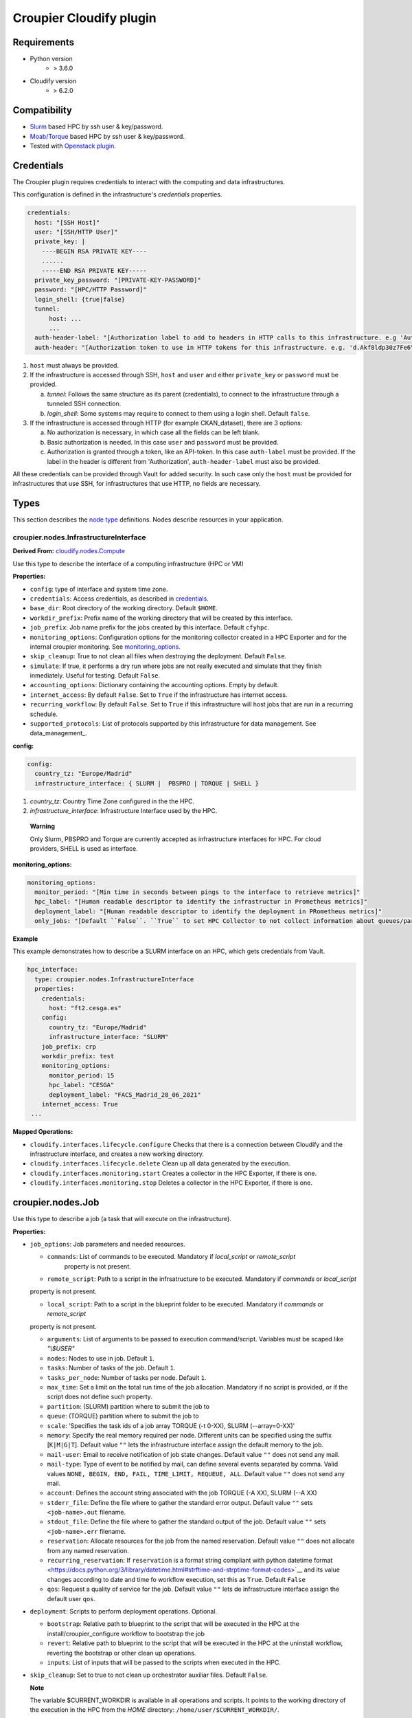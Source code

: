 ..
  |Copyright (c) 2019 Atos Spain SA. All rights reserved.
  |
  |This file is part of Croupier.
  |
  |Croupier is free software: you can redistribute it and/or modify it
  |under the terms of the Apache License, Version 2.0 (the License) License.
  |
  |THE SOFTWARE IS PROVIDED “AS IS”, WITHOUT ANY WARRANTY OF ANY KIND, EXPRESS OR
  |IMPLIED, INCLUDING BUT NOT LIMITED TO THE WARRANTIES OF MERCHANTABILITY,
  |FITNESS FOR A PARTICULAR PURPOSE AND NONINFRINGEMENT, IN NO EVENT SHALL THE
  |AUTHORS OR COPYRIGHT HOLDERS BE LIABLE FOR ANY CLAIM, DAMAGES OR OTHER
  |LIABILITY, WHETHER IN ACTION OF CONTRACT, TORT OR OTHERWISE, ARISING FROM, OUT
  |OF OR IN CONNECTION WITH THE SOFTWARE OR THE USE OR OTHER DEALINGS IN THE
  |SOFTWARE.
  |
  |See README file for full disclaimer information and LICENSE file for full
  |license information in the project root.
  |
  |@author: Javier Carnero
  |         Atos Research & Innovation, Atos Spain S.A.
  |         e-mail: javier.carnero@atos.net
  |
  |plugin.rst


========================
Croupier Cloudify plugin
========================

.. _requirements:

Requirements
-------------------

- Python version
   - > 3.6.0

- Cloudify version
   - > 6.2.0

.. _compatibility:

Compatibility
-------------

- `Slurm <https://slurm.schedmd.com/>`__ based HPC by ssh user & key/password.

- `Moab/Torque <http://www.adaptivecomputing.com/products/open-source/torque>`__ based HPC by ssh user & key/password.

- Tested with `Openstack plugin
  <https://docs.cloudify.co/4.5.5/working_with/official_plugins/openstack>`__.

.. _configuration:

Credentials
------------------------

The Croupier plugin requires credentials to interact with the computing and data
infrastructures.

This configuration is defined in the infrastructure's
*credentials* properties.

.. _credentials:

.. code:: yaml

  credentials:
    host: "[SSH Host]"
    user: "[SSH/HTTP User]"
    private_key: |
      ----BEGIN RSA PRIVATE KEY----
      ......
      -----END RSA PRIVATE KEY-----
    private_key_password: "[PRIVATE-KEY-PASSWORD]"
    password: "[HPC/HTTP Password]"
    login_shell: {true|false}
    tunnel:
        host: ...
        ...
    auth-header-label: "[Authorization label to add to headers in HTTP calls to this infrastructure. e.g 'Authorization']"
    auth-header: "[Authorization token to use in HTTP tokens for this infrastructure. e.g. 'd.Akf8ldp30z7Fe6Y9']"

1. ``host`` must always be provided.

2. If the infrastructure is accessed through SSH, ``host`` and ``user`` and either ``private_key`` or ``password``
   must be provided.

   a. *tunnel*: Follows the same structure as its parent (credentials), to connect to the infrastructure through a tunneled SSH connection.

   b. *login_shell*: Some systems may require to connect to them using a login shell. Default ``false``.

3. If the infrastructure is accessed through HTTP (for example CKAN_dataset), there are 3 options:

   a. No authorization is necessary, in which case all the fields can be left blank.

   b. Basic authorization is needed. In this case ``user`` and ``password`` must be provided.

   c. Authorization is granted through a token, like an API-token. In this case ``auth-label`` must be provided.
      If the label in the header is different from 'Authorization', ``auth-header-label`` must also be provided.

All these credentials can be provided through Vault for added security. In such case only the ``host`` must be provided
for infrastructures that use SSH, for infrastructures that use HTTP, no fields are necessary.


.. _types:

Types
-------------------------------

This section describes the `node
type <http://docs.getcloudify.org/6.2.0/blueprints/spec-node-types/>`__
definitions. Nodes describe resources in your application.

.. _croupier_nodes_interface:

croupier.nodes.InfrastructureInterface
========================================

**Derived From:**
`cloudify.nodes.Compute
<http://docs.getcloudify.org/4.1.0/blueprints/built-in-types/>`__

Use this type to describe the interface of a computing infrastructure
(HPC or VM)

**Properties:**

-  ``config``: type of interface and system time zone.

-  ``credentials``: Access credentials, as described in credentials_.

-  ``base_dir``: Root directory of the working directory. Default ``$HOME``.

-  ``workdir_prefix``: Prefix name of the working directory that will be
   created by this interface.

-  ``job_prefix``: Job name prefix for the jobs created by this
   interface. Default ``cfyhpc``.

-  ``monitoring_options``: Configuration options for the monitoring collector created in a HPC Exporter and for the
   internal croupier monitoring. See monitoring_options_.

-  ``skip_cleanup``: True to not clean all files when destroying the
   deployment. Default ``False``.

-  ``simulate``: If true, it performs a dry run where jobs are not really
   executed and simulate that they finish inmediately. Useful for testing.
   Default ``False``.

- ``accounting_options``: Dictionary containing the accounting options. Empty by default.

- ``internet_access``: By default ``False``. Set to ``True`` if the infrastructure has internet access.

- ``recurring_workflow``: By default ``False``. Set to ``True`` if this infrastructure will host jobs that are run
  in a recurring schedule.

- ``supported_protocols``: List of protocols supported by this infrastructure for data management. See data_management_.


.. _config:

**config:**

.. code:: yaml

  config:
    country_tz: "Europe/Madrid"
    infrastructure_interface: { SLURM |  PBSPRO | TORQUE | SHELL }

1. *country_tz*: Country Time Zone configured in the the HPC.

2. *infrastructure_interface*: Infrastructure Interface used by the HPC.

..

   **Warning**

   Only Slurm, PBSPRO and Torque are currently accepted as infrastructure interfaces
   for HPC.
   For cloud providers, SHELL is used as interface.

.. _monitoring_options:

**monitoring_options:**

.. code:: yaml

  monitoring_options:
    monitor_period: "[Min time in seconds between pings to the interface to retrieve metrics]"
    hpc_label: "[Human readable descriptor to identify the infrastructur in Prometheus metrics]"
    deployment_label: "[Human readable descriptor to identify the deployment in PRometheus metrics]"
    only_jobs: "[Default ``False``. ``True`` to set HPC Collector to not collect information about queues/partitions]"
    

**Example**

This example demonstrates how to describe a SLURM interface on an HPC, which gets credentials from Vault.

.. code:: yaml

  hpc_interface:
    type: croupier.nodes.InfrastructureInterface
    properties:
      credentials:
        host: "ft2.cesga.es"
      config:
        country_tz: "Europe/Madrid"
        infrastructure_interface: "SLURM"
      job_prefix: crp
      workdir_prefix: test
      monitoring_options:
        monitor_period: 15
        hpc_label: "CESGA"
        deployment_label: "FACS_Madrid_28_06_2021"
      internet_access: True
   ...

**Mapped Operations:**

-  ``cloudify.interfaces.lifecycle.configure`` Checks that there is a
   connection between Cloudify and the infrastructure interface,
   and creates a new working directory.

-  ``cloudify.interfaces.lifecycle.delete`` Clean up all data generated
   by the execution.

-  ``cloudify.interfaces.monitoring.start`` Creates a collector in the HPC Exporter, if there is one.

-  ``cloudify.interfaces.monitoring.stop`` Deletes a collector in the HPC Exporter, if there is one.

.. _croupier_nodes_job:

croupier.nodes.Job
------------------

Use this type to describe a job
(a task that will execute on the infrastructure).

**Properties:**

-  ``job_options``: Job parameters and needed resources.

   - ``commands``: List of commands to be executed. Mandatory if `local_script` or `remote_script`
      property is not present.
   
   - ``remote_script``: Path to a script in the infrsatructure to be executed. Mandatory if `commands` or `local_script`
   property is not present.
   
   - ``local_script``: Path to a script in the blueprint folder to be executed. Mandatory if `commands` or `remote_script`
   property is not present.
   
   - ``arguments``: List of arguments to be passed to execution command/script. Variables must be scaped like `"\\$USER"`

   -  ``nodes``: Nodes to use in job. Default ``1``.

   -  ``tasks``: Number of tasks of the job. Default ``1``.

   -  ``tasks_per_node``: Number of tasks per node. Default ``1``.

   -  ``max_time``: Set a limit on the total run time of the job
      allocation. Mandatory if no script is provided, or if the script does
      not define such property.

   - ``partition``: (SLURM) partition where to submit the job to
   
   - ``queue``: (TORQUE) partition where to submit the job to
           
   -  ``scale``: 'Specifies the task ids of a job array TORQUE (-t 0-XX), SLURM (--array=0-XX)'

   -  ``memory``: Specify the real memory required per node. Different
      units can be specified using the suffix [``K|M|G|T``]. Default
      value ``""`` lets the infrastructure interface assign the default memory
      to the job.

   -  ``mail-user``: Email to receive notification of job state changes.
      Default value ``""`` does not send any mail.

   -  ``mail-type``: Type of event to be notified by mail, can define
      several events separated by comma. Valid values
      ``NONE, BEGIN, END, FAIL, TIME_LIMIT, REQUEUE, ALL``. Default
      value ``""`` does not send any mail.
      
   - ``account``: Defines the account string associated with the job TORQUE (-A XX), SLURM (--A XX)
   
   -  ``stderr_file``: Define the file where to gather the standard
      error output. Default value ``""`` sets ``<job-name>.out``
      filename.
      
   -  ``stdout_file``: Define the file where to gather the standard
      output of the job. Default value ``""`` sets ``<job-name>.err``
      filename.
      
   -  ``reservation``: Allocate resources for the job from the named
      reservation. Default value ``""`` does not allocate from any named
      reservation.
      
   - ``recurring_reservation``: If ``reservation`` is a format string compliant with python datetime format <https://docs.python.org/3/library/datetime.html#strftime-and-strptime-format-codes>`__ and its value changes according to date and time fo workflow execution, set this as ``True``. Default ``False``

   -  ``qos``: Request a quality of service for the job. Default value
      ``""`` lets de infrastructure interface assign the default user ``qos``.

-  ``deployment``: Scripts to perform deployment operations. Optional.

   -  ``bootstrap``: Relative path to blueprint to the script that will
      be executed in the HPC at the install/croupier_configure workflow to bootstrap the
      job

   -  ``revert``: Relative path to blueprint to the script that will be
      executed in the HPC at the uninstall workflow, reverting the
      bootstrap or other clean up operations.

   -  ``inputs``: List of inputs that will be passed to the scripts when
      executed in the HPC.

-  ``skip_cleanup``: Set to true to not clean up orchestrator auxiliar
   files. Default ``False``.

   **Note**

   The variable $CURRENT_WORKDIR is available in all operations and
   scripts. It points to the working directory of the execution in the
   HPC from the *HOME* directory: ``/home/user/$CURRENT_WORKDIR/``.

   **Note**

   The variables ``$SCALE_INDEX``, ``$SCALE_COUNT`` and ``$SCALE_MAX``
   are available in all commands and inside the scripts where
   ``# DYNAMIC VARIABLES`` exist (they will be dynamicaly loaded after
   this line). They hold, for each job instance, the index, the total
   number of instances, and the maximun in parallel respectively.

**Example**

This example demonstrates how to describe a job.

.. code:: yaml

  hpc_job:
    type: croupier.nodes.Job
    properties:
      job_options:
        partition: { get_input: partition_name }
        commands: ["touch job-$SCALE_INDEX.test"]
        nodes: 1
        tasks: 1
        tasks_per_node: 1
        max_time: "00:01:00"
        scale: 4
      skip_cleanup: True
    relationships:
    - type: job_managed_by_interface
      target: hpc_interface
   ...

This example demonstrates how to describe an script job.

.. code:: yaml

  hpc_job:
    type: croupier.nodes.Job
    properties:
      job_options:
        remote_script: "touch.script"
        arguments:
            - "job-\\$SCALE_INDEX.test"
        nodes: 1
        tasks: 1
        tasks_per_node: 1
        max_time: "00:01:00"
        partition: { get_input: partition_name }
        scale: 4
      deployment:
        bootstrap: "scripts/create_script.sh"
        revert: "scripts/delete_script.sh"
        inputs:
          - "script-"
      skip_cleanup: True
    relationships:
      - type: job_managed_by_interface
        target: hpc_interface
   ...

**Mapped Operations:**

-  ``cloudify.interfaces.lifecycle.start`` Send and execute the
   bootstrap script.

-  ``cloudify.interfaces.lifecycle.stop`` Send and execute the revert
   script.

-  ``croupier.interfaces.lifecycle.queue`` Queues the job in the HPC.

-  ``croupier.interfaces.lifecycle.publish`` Publish outputs outside the HPC.

-  ``croupier.interfaces.lifecycle.cleanup`` Clean up operations after job is
   finished.

-  ``croupier.interfaces.lifecycle.cancel`` Cancels a queued job.

.. _croupier_nodes_singularityjob:

croupier.nodes.SingularityJob
-----------------------------

**Derived From:** croupier_nodes_job_

Use this tipe to describe a job executed from a
`Singularity <http://singularity.lbl.gov/>`__ container.

**Properties:**

-  ``job_options``: Job parameters and needed resources.

   -  ``pre``: List of commands to be executed before running
      singularity container. Optional.

   -  ``post``: List of commands to be executed after running
      singularity container. Optional.

   -  ``image``: `Singularity <http://singularity.lbl.gov/>`__ image
      file.

   -  ``home``: Home volume that will be bind with the image instance
      (Optional).

   -  ``volumes``: List of volumes that will be bind with the image
      instance.

   -  ``partition``: Partition in which the job will be executed. If not
      provided, the HPC default will be used.

   -  ``nodes``: Necessary nodes of the job. 1 by default.

   -  ``tasks``: Number of tasks of the job. 1 by default.

   -  ``tasks_per_node``: Number of tasks per node. 1 by default.

   -  ``max_time``: Set a limit on the total run time of the job
      allocation. Mandatory if no script is provided.

   -  ``scale``: Execute in parallel the job N times according to this
      property. Default ``1`` (no scale).

   -  ``scale_max_in_parallel``: Maximum number of scaled job instances
      that can be run in parallel. Only works with scale > ``1``.
      Default same as scale.

   -  ``memory``: Specify the real memory required per node. Different
      units can be specified using the suffix [``K|M|G|T``]. Default
      value ``""`` lets the infrastructure interface assign the default memory
      to the job.

   -  ``stdout_file``: Define the file where to gather the standard
      output of the job. Default value ``""`` sets ``<job-name>.err``
      filename.

   -  ``stderr_file``: Define the file where to gather the standard
      error output. Default value ``""`` sets ``<job-name>.out``
      filename.

   -  ``mail-user``: Email to receive notification of job state changes.
      Default value ``""`` does not send any mail.

   -  ``mail-type``: Type of event to be notified by mail, can define
      several events separated by comma. Valid values
      ``NONE, BEGIN, END, FAIL, TIME_LIMIT, REQUEUE, ALL``. Default
      value ``""`` does not send any mail.

   -  ``reservation``: Allocate resources for the job from the named
      reservation. Default value ``""`` does not allocate from any named
      reservation.

   -  ``qos``: Request a quality of service for the job. Default value
      ``""`` lets de infrastructure interface assign the default user ``qos``.

-  ``deployment``: Optional scripts to perform deployment operations
   (bootstrap and revert).

   -  ``bootstrap``: Relative path to blueprint to the script that will
      be executed in the HPC at the install workflow to bootstrap the
      job (like image download, data movements, etc.)

   -  ``revert``: Relative path to blueprint to the script that will be
      executed in the HPC at the uninstall workflow, reverting the
      bootstrap or other clean up operations (like removing the image).

   -  ``inputs``: List of inputs that will be passed to the scripts when
      executed in the HPC

-  ``skip_cleanup``: Set to true to not clean up orchestrator auxiliar
   files. Default ``False``.

   **Note**

   The variable $CURRENT_WORKDIR is available in all operations and
   scripts. It points to the working directory of the execution in the
   HPC from the *HOME* directory: ``/home/user/$CURRENT_WORKDIR/``.

   **Note**

   The variables $SCALE_INDEX, $SCALE_COUNT and $SCALE_MAX are available
   when scaling, holding for each job instance the index, the total
   number of instances, and the maximun in parallel respectively.

**Example**

This example demonstrates how to describe a new job executed in a
`Singularity <http://singularity.lbl.gov/>`__ container.

.. code:: yaml

  singularity_job:
    type: croupier.nodes.SingularityJob
      properties:
      job_options:
        pre:
        - { get_input: mpi_load_command }
        - { get_input: singularity_load_command }
        partition: { get_input: partition_name }
        image: {
            concat:
                [
                    { get_input: singularity_image_storage },
                    "/",
                    { get_input: singularity_image_filename },
                ],
        }
        volumes:
        - { get_input: scratch_voulume_mount_point }
        - { get_input: singularity_mount_point }
        commands: ["touch singularity.test"]
        nodes: 1
        tasks: 1
        tasks_per_node: 1
        max_time: "00:01:00"
      deployment:
          bootstrap: "scripts/singularity_bootstrap_example.sh"
          revert: "scripts/singularity_revert_example.sh"
          inputs:
          - { get_input: singularity_image_storage }
          - { get_input: singularity_image_filename }
          - { get_input: singularity_image_uri }
          - { get_input: singularity_load_command }
      skip_cleanup: True
    relationships:
        - type: task_managed_by_interface
          target: hpc_interface
   ...

**Mapped Operations:**

-  ``cloudify.interfaces.lifecycle.start`` Send and execute the
   bootstrap script.

-  ``cloudify.interfaces.lifecycle.stop`` Send and execute the revert
   script.

-  ``croupier.interfaces.lifecycle.queue`` Queues the job in the HPC.

-  ``croupier.interfaces.lifecycle.publish`` Publish outputs outside the HPC.

-  ``croupier.interfaces.lifecycle.cleanup`` Clean up operations after job is
   finished.

-  ``croupier.interfaces.lifecycle.cancel`` Cancels a queued job.

.. _relationships:

Relationships
=============

See the
`relationships <http://docs.getcloudify.org/4.1.0/blueprints/spec-relationships/>`__
section.

The following plugin relationship operations are defined in the HPC
plugin:

-  ``task_managed_by_interface`` Sets a croupier_nodes_job_ to be executed
   by interface croupier_nodes_interface_.

-  ``job_depends_on`` Sets a croupier_nodes_job_ as a dependency of
   the target (another croupier_nodes_job_), so the target job
   needs to finish before the source can start.

-  ``interface_contained_in`` Sets a croupier_nodes_interface_ to be
   contained in the specific target (a computing node).

Tests
=====

To run the tests Cloudify CLI has to be installed locally. Example
blueprints can be found at *tests/blueprint* folder and have the
``simulate`` option active by default. Blueprint to be tested can be
changed at *workflows_tests.py* in the *tests* folder.

To run the tests against a real HPC / Monitor system, copy the file
*blueprint-inputs.yaml* to *local-blueprint-inputs.yaml* and edit with
your credentials. Then edit the blueprint commenting the simulate
option, and other parameters as you wish (e.g change the name ft2_node
for your own hpc name). To use the openstack integration, your private
key must be put in the folder *inputs/keys*.

   **Note**

   *dev-requirements.txt* needs to be installed
   (*windev-requirements.txt* for windows):

   .. code:: bash

      pip install -r dev-requirements.txt

   To run the tests, run tox on the root folder

   .. code:: bash

      tox -e flake8,unit,integration
